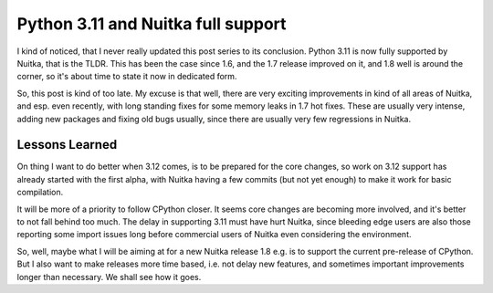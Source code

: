 .. post:: 2023/08/01
   :tags: Python, compiler, Nuitka
   :author: Kay Hayen

#####################################
 Python 3.11 and Nuitka full support
#####################################

I kind of noticed, that I never really updated this post series to its
conclusion. Python 3.11 is now fully supported by Nuitka, that is the
TLDR. This has been the case since 1.6, and the 1.7 release improved on
it, and 1.8 well is around the corner, so it's about time to state it
now in dedicated form.

So, this post is kind of too late. My excuse is that well, there are
very exciting improvements in kind of all areas of Nuitka, and esp. even
recently, with long standing fixes for some memory leaks in 1.7 hot
fixes. These are usually very intense, adding new packages and fixing
old bugs usually, since there are usually very few regressions in
Nuitka.

*****************
 Lessons Learned
*****************

On thing I want to do better when 3.12 comes, is to be prepared for the
core changes, so work on 3.12 support has already started with the first
alpha, with Nuitka having a few commits (but not yet enough) to make it
work for basic compilation.

It will be more of a priority to follow CPython closer. It seems core
changes are becoming more involved, and it's better to not fall behind
too much. The delay in supporting 3.11 must have hurt Nuitka, since
bleeding edge users are also those reporting some import issues long
before commercial users of Nuitka even considering the environment.

So, well, maybe what I will be aiming at for a new Nuitka release 1.8
e.g. is to support the current pre-release of CPython. But I also want
to make releases more time based, i.e. not delay new features, and
sometimes important improvements longer than necessary. We shall see how
it goes.
